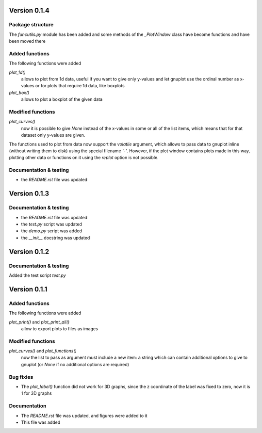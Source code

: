 =============
Version 0.1.4
=============

Package structure
-----------------

The *funcutils.py* module has been added and some
methods of the *_PlotWindow* class have become
functions and have been moved there

Added functions
---------------

The following functions were added

*plot_1d()*
    allows to plot from 1d data, useful if you want
    to give only y-values and let gnuplot use the
    ordinal number as x-values or for plots that
    require 1d data, like boxplots

*plot_box()*
    allows to plot a boxplot of the given data

Modified functions
------------------

*plot_curves()*
    now it is possible to give *None* instead of the x-values
    in some or all of the list items, which means that for that
    dataset only y-values are given.

The functions used to plot from data now support the *volatile*
argument, which allows to pass data to gnuplot inline (without
writing them to disk) using the special filename *'-'*.
However, if the plot window contains plots made in this way,
plotting other data or functions on it using the *replot* option
is not possible.

Documentation & testing
-----------------------

- the *README.rst* file was updated


=============
Version 0.1.3
=============

Documentation & testing
-----------------------

- the *README.rst* file was updated
- the *test.py* script was updated
- the *demo.py* script was added
- the *__init__* docstring was updated

  
=============
Version 0.1.2
=============

Documentation & testing
-----------------------
Added the test script *test.py*


=============
Version 0.1.1
=============

Added functions
---------------

The following functions were added

*plot_print()* and *plot_print_all()*
    allow to export plots to files as images

Modified functions
------------------

*plot_curves()* and *plot_functions()*
    now the list to pass as argument must include a new item:
    a string which can contain additional options to give to
    gnuplot (or *None* if no additional options are required)

Bug fixies
----------

- The *plot_label()* function did not work for 3D graphs,
  since the z coordinate of the label was fixed to zero,
  now it is 1 for 3D graphs

Documentation
-------------

- The *README.rst* file was updated, and figures were added to it
- This file was added
